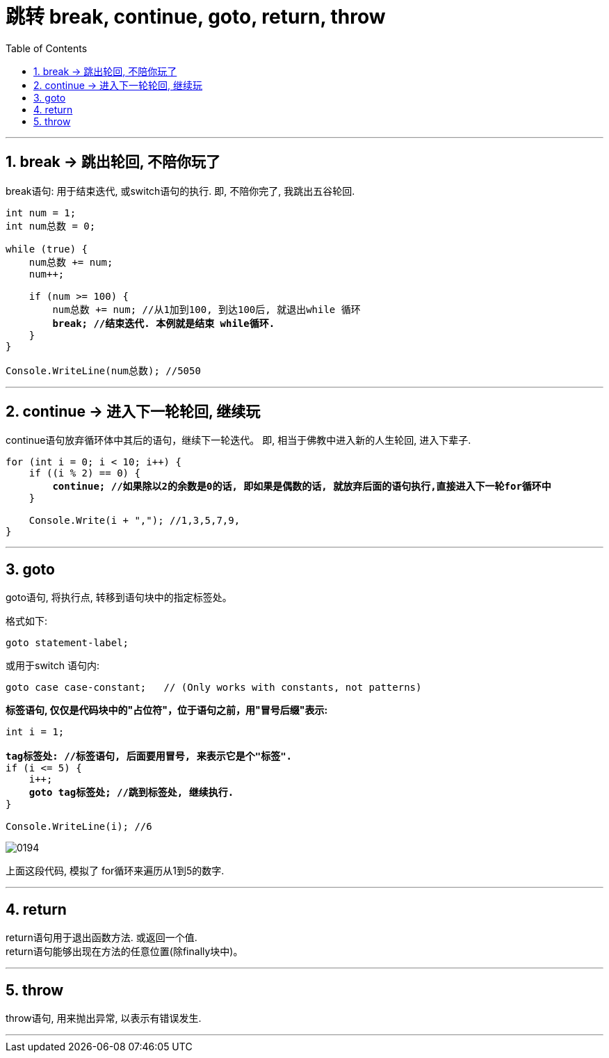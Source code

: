 
= 跳转 break, continue, goto, return, throw
:sectnums:
:toclevels: 3
:toc: left

---

== break -> 跳出轮回, 不陪你玩了

break语句: 用于结束迭代, 或switch语句的执行. 即, 不陪你完了, 我跳出五谷轮回.

[,subs=+quotes]
----
int num = 1;
int num总数 = 0;

while (true) {
    num总数 += num;
    num++;

    if (num >= 100) {
        num总数 += num; //从1加到100, 到达100后, 就退出while 循环
        *break; //结束迭代. 本例就是结束 while循环.*
    }
}

Console.WriteLine(num总数); //5050
----


'''

== continue -> 进入下一轮轮回, 继续玩

continue语句放弃循环体中其后的语句，继续下一轮迭代。 即, 相当于佛教中进入新的人生轮回, 进入下辈子.

[,subs=+quotes]
----
for (int i = 0; i < 10; i++) {
    if ((i % 2) == 0) {
        *continue; //如果除以2的余数是0的话, 即如果是偶数的话, 就放弃后面的语句执行,直接进入下一轮for循环中*
    }

    Console.Write(i + ","); //1,3,5,7,9,
}
----

'''

== goto

goto语句, 将执行点, 转移到语句块中的指定标签处。

格式如下:
....
goto statement-label;
....

或用于switch 语句内:
....
goto case case-constant;   // (Only works with constants, not patterns)
....

*标签语句, 仅仅是代码块中的"占位符"，位于语句之前，用"冒号后缀"表示:*

[,subs=+quotes]
----
int i = 1;

*tag标签处: //标签语句, 后面要用冒号, 来表示它是个"标签".*
if (i <= 5) {
    i++;
    *goto tag标签处; //跳到标签处, 继续执行.*
}

Console.WriteLine(i); //6
----

image:img/0194.png[,]

上面这段代码, 模拟了 for循环来遍历从1到5的数字.

'''

== return

return语句用于退出函数方法. 或返回一个值. +
return语句能够出现在方法的任意位置(除finally块中)。

'''

== throw

throw语句, 用来抛出异常, 以表示有错误发生.

'''





